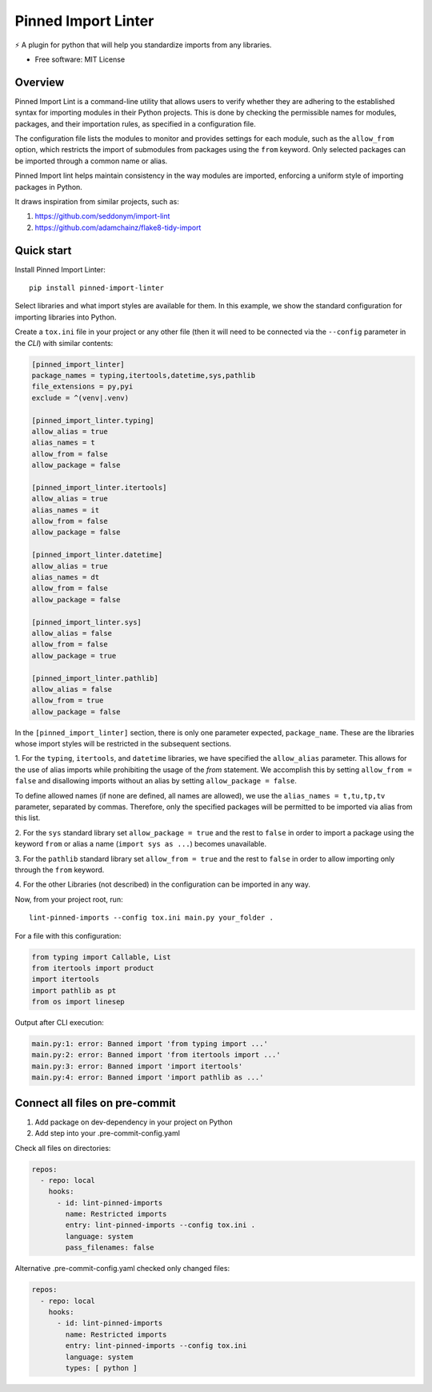 ====================
Pinned Import Linter
====================

.. image:: https://img.shields.io/pypi/v/pinned-import-linter.svg
    :target: https://pypi.org/project/pinned-import-linter

.. image:: https://img.shields.io/pypi/pyversions/pinned-import-linter.svg
    :alt: Python versions
    :target: https://pypi.org/project/pinned-import-linter/

.. image:: https://github.com/maintainer64/pinned-import-linter/workflows/CI/badge.svg?branch=main
     :target: https://github.com/maintainer64/pinned-import-linter/actions?workflow=CI
     :alt: CI Status

⚡ A plugin for python that will help you standardize imports from any libraries.

* Free software: MIT License

Overview
--------

Pinned Import Lint is a command-line utility that allows users to verify whether they
are adhering to the established syntax for importing modules in their Python projects.
This is done by checking the permissible names for modules, packages, and their importation rules,
as specified in a configuration file.

The configuration file lists the modules to monitor
and provides settings for each module, such as the ``allow_from`` option,
which restricts the import of submodules from packages using the ``from`` keyword.
Only selected packages can be imported through a common name or alias.

Pinned Import lint helps maintain consistency in the way modules are imported,
enforcing a uniform style of importing packages in Python.

It draws inspiration from similar projects, such as:

1. https://github.com/seddonym/import-lint
2. https://github.com/adamchainz/flake8-tidy-import

Quick start
-----------

Install Pinned Import Linter::


    pip install pinned-import-linter

Select libraries and what import styles are available for them.
In this example, we show the standard configuration for importing libraries into Python.

Create a ``tox.ini`` file in your project or any other file
(then it will need to be connected via the ``--config`` parameter in the *CLI*)
with similar contents:

.. code-block:: ini

    [pinned_import_linter]
    package_names = typing,itertools,datetime,sys,pathlib
    file_extensions = py,pyi
    exclude = ^(venv|.venv)

    [pinned_import_linter.typing]
    allow_alias = true
    alias_names = t
    allow_from = false
    allow_package = false

    [pinned_import_linter.itertools]
    allow_alias = true
    alias_names = it
    allow_from = false
    allow_package = false

    [pinned_import_linter.datetime]
    allow_alias = true
    alias_names = dt
    allow_from = false
    allow_package = false

    [pinned_import_linter.sys]
    allow_alias = false
    allow_from = false
    allow_package = true

    [pinned_import_linter.pathlib]
    allow_alias = false
    allow_from = true
    allow_package = false

In the ``[pinned_import_linter]`` section, there is only one parameter expected, ``package_name``.
These are the libraries whose import styles will be restricted in the subsequent sections.

1. For the ``typing``, ``itertools``, and ``datetime`` libraries, we have specified the ``allow_alias`` parameter.
This allows for the use of alias imports while prohibiting the usage of the `from` statement.
We accomplish this by setting ``allow_from = false`` and disallowing
imports without an alias by setting ``allow_package = false``.

To define allowed names (if none are defined, all names are allowed), we use the ``alias_names = t,tu,tp,tv`` parameter, separated by commas.
Therefore, only the specified packages will be permitted to be imported via alias from this list.

2. For the ``sys`` standard library set ``allow_package = true`` and
the rest to ``false`` in order to import a package using the
keyword ``from`` or alias a name (``import sys as ...``)
becomes unavailable.

3. For the ``pathlib`` standard library set ``allow_from = true`` and
the rest to ``false`` in order to allow importing only through the ``from`` keyword.

4. For the other Libraries (not described) in
the configuration can be imported in any way.


Now, from your project root, run::


    lint-pinned-imports --config tox.ini main.py your_folder .

For a file with this configuration:

.. code-block:: python

    from typing import Callable, List
    from itertools import product
    import itertools
    import pathlib as pt
    from os import linesep

Output after CLI execution:

.. code-block:: text

    main.py:1: error: Banned import 'from typing import ...'
    main.py:2: error: Banned import 'from itertools import ...'
    main.py:3: error: Banned import 'import itertools'
    main.py:4: error: Banned import 'import pathlib as ...'

Connect all files on pre-commit
-------------------------------

1. Add package on dev-dependency in your project on Python
2. Add step into your .pre-commit-config.yaml

Check all files on directories:

.. code-block:: yml

    repos:
      - repo: local
        hooks:
          - id: lint-pinned-imports
            name: Restricted imports
            entry: lint-pinned-imports --config tox.ini .
            language: system
            pass_filenames: false


Alternative .pre-commit-config.yaml checked only changed files:

.. code-block:: yml

    repos:
      - repo: local
        hooks:
          - id: lint-pinned-imports
            name: Restricted imports
            entry: lint-pinned-imports --config tox.ini
            language: system
            types: [ python ]

